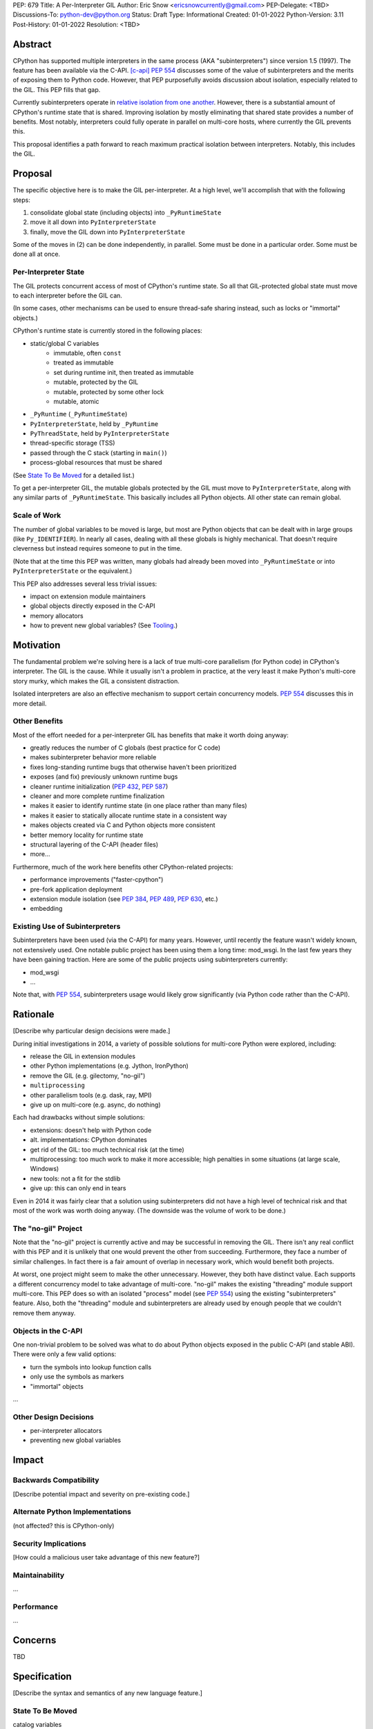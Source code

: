 PEP: 679
Title: A Per-Interpreter GIL
Author: Eric Snow <ericsnowcurrently@gmail.com>
PEP-Delegate: <TBD>
Discussions-To: python-dev@python.org
Status: Draft
Type: Informational
Created: 01-01-2022
Python-Version: 3.11
Post-History: 01-01-2022
Resolution: <TBD>


Abstract
========

CPython has supported multiple interpreters in the same process (AKA
"subinterpreters") since version 1.5 (1997).  The feature has been
available via the C-API. [c-api]_  :pep:`554` discusses some of the value
of subinterpreters and the merits of exposing them to Python code.
However, that PEP purposefully avoids discussion about isolation,
especially related to the GIL.  This PEP fills that gap.

Currently subinterpreters operate in
`relative isolation from one another <Interpreter Isolation_>`_.
However, there is a substantial amount of CPython's runtime state that
is shared.  Improving isolation by mostly eliminating that shared state
provides a number of benefits.  Most notably, interpreters could
fully operate in parallel on multi-core hosts,
where currently the GIL prevents this.

This proposal identifies a path forward to reach maximum practical
isolation between interpreters.  Notably, this includes the GIL.


Proposal
========

The specific objective here is to make the GIL per-interpreter.
At a high level, we'll accomplish that with the following steps:

1. consolidate global state (including objects) into ``_PyRuntimeState``
2. move it all down into ``PyInterpreterState``
3. finally, move the GIL down into ``PyInterpreterState``

Some of the moves in (2) can be done independently, in parallel.
Some must be done in a particular order.
Some must be done all at once.

Per-Interpreter State
---------------------

The GIL protects concurrent access of most of CPython's runtime state.
So all that GIL-protected global state must move to each interpreter
before the GIL can.

(In some cases, other mechanisms can be used to ensure thread-safe
sharing instead, such as locks or "immortal" objects.)

CPython's runtime state is currently stored in the following places:

* static/global C variables
   + immutable, often ``const``
   + treated as immutable
   + set during runtime init, then treated as immutable
   + mutable, protected by the GIL
   + mutable, protected by some other lock
   + mutable, atomic
* ``_PyRuntime`` (``_PyRuntimeState``)
* ``PyInterpreterState``, held by ``_PyRuntime``
* ``PyThreadState``, held by ``PyInterpreterState``
* thread-specific storage (TSS)
* passed through the C stack (starting in ``main()``)
* process-global resources that must be shared

(See `State To Be Moved`_ for a detailed list.)

To get a per-interpreter GIL, the mutable globals protected by the GIL
must move to ``PyInterpreterState``, along with any similar parts of
``_PyRuntimeState``.  This basically includes all Python objects.
All other state can remain global.

Scale of Work
-------------

The number of global variables to be moved is large, but most
are Python objects that can be dealt with in large groups (like
``Py_IDENTIFIER``).  In nearly all cases, dealing with all these
globals is highly mechanical.  That doesn't require cleverness
but instead requires someone to put in the time.

(Note that at the time this PEP was written, many globals had
already been moved into ``_PyRuntimeState``
or into ``PyInterpreterState`` or the equivalent.)

This PEP also addresses several less trivial issues:

* impact on extension module maintainers
* global objects directly exposed in the C-API
* memory allocators
* how to prevent new global variables?  (See `Tooling`_.)


Motivation
==========

The fundamental problem we're solving here is a lack of true multi-core
parallelism (for Python code) in CPython's interpreter.  The GIL is the
cause.  While it usually isn't a problem in practice, at the very least
it make Python's multi-core story murky, which makes the GIL
a consistent distraction.

Isolated interpreters are also an effective mechanism to support
certain concurrency models.  :pep:`554` discusses this in more detail.

Other Benefits
--------------

Most of the effort needed for a per-interpreter GIL has benefits that
make it worth doing anyway:

* greatly reduces the number of C globals (best practice for C code)
* makes subinterpreter behavior more reliable
* fixes long-standing runtime bugs that otherwise haven't been prioritized
* exposes (and fix) previously unknown runtime bugs
* cleaner runtime initialization (:pep:`432`, :pep:`587`)
* cleaner and more complete runtime finalization
* makes it easier to identify runtime state (in one place rather than many files)
* makes it easier to statically allocate runtime state in a consistent way
* makes objects created via C and Python objects more consistent
* better memory locality for runtime state
* structural layering of the C-API (header files)
* more...

Furthermore, much of the work here benefits other CPython-related
projects:

* performance improvements ("faster-cpython")
* pre-fork application deployment
* extension module isolation (see :pep:`384`, :pep:`489`, :pep:`630`, etc.)
* embedding

Existing Use of Subinterpreters
-------------------------------

Subinterpreters have been used (via the C-API) for many years.  However,
until recently the feature wasn't widely known, not extensively used.
One notable public project has been using them a long time: mod_wsgi.
In the last few years they have been gaining traction.  Here are some
of the public projects using subinterpreters currently:

.. XXX
* mod_wsgi
* ...

Note that, with :pep:`554`, subinterpreters usage would likely grow
significantly (via Python code rather than the C-API).


Rationale
=========

[Describe why particular design decisions were made.]

During initial investigations in 2014, a variety of possible solutions
for multi-core Python were explored, including:

* release the GIL in extension modules
* other Python implementations (e.g. Jython, IronPython)
* remove the GIL (e.g. gilectomy, "no-gil")
* ``multiprocessing``
* other parallelism tools (e.g. dask, ray, MPI)
* give up on multi-core (e.g. async, do nothing)

Each had drawbacks without simple solutions:

* extensions:  doesn't help with Python code
* alt. implementations:  CPython dominates
* get rid of the GIL:  too much technical risk (at the time)
* multiprocessing:  too much work to make it more accessible; high penalties in some situations (at large scale, Windows)
* new tools:  not a fit for the stdlib
* give up:  this can only end in tears

Even in 2014 it was fairly clear that a solution using subinterpreters
did not have a high level of technical risk and that most of the work
was worth doing anyway.
(The downside was the volume of work to be done.)

The "no-gil" Project
--------------------

Note that the "no-gil" project is currently active and may be successful
in removing the GIL.  There isn't any real conflict with this PEP
and it is unlikely that one would prevent the other from succeeding.
Furthermore, they face a number of similar challenges.  In fact
there is a fair amount of overlap in necessary work, which
would benefit both projects.

At worst, one project might seem to make the other unnecessary.
However, they both have distinct value.  Each supports a different
concurrency model to take advantage of multi-core.  "no-gil" makes
the existing "threading" module support multi-core.  This PEP does
so with an isolated "process" model (see :pep:`554`) using the
existing "subinterpreters" feature.  Also, both the "threading"
module and subinterpreters are already used by enough people
that we couldn't remove them anyway.

Objects in the C-API
--------------------

One non-trivial problem to be solved was what to do about Python objects
exposed in the public C-API (and stable ABI).  There were only a few
valid options:

* turn the symbols into lookup function calls
* only use the symbols as markers
* "immortal" objects

.. XXX

...

Other Design Decisions
----------------------

.. XXX

* per-interpreter allocators
* preventing new global variables


Impact
======

Backwards Compatibility
-----------------------

[Describe potential impact and severity on pre-existing code.]

Alternate Python Implementations
--------------------------------

(not affected?  this is CPython-only)

Security Implications
---------------------

[How could a malicious user take advantage of this new feature?]

Maintainability
---------------

...

Performance
-----------

...


Concerns
========

TBD


Specification
=============

[Describe the syntax and semantics of any new language feature.]

State To Be Moved
-----------------

catalog variables

* ...

Tooling
-------

...

Completed Work
--------------

At the time this PEP was written, the following work had already been
completed:

* cleanup of runtime initialization (see PEP 432 / PEP 587)
* isolation for stdlib extension modules (see PEP 384 / PEP 3121 / PEP 489)
* addition of ``_PyRuntimeState``
* ...

Documentation
-------------

TBD


How to Teach This
=================

[How to teach users, new and experienced, how to apply the PEP to their work.]


About Subinterpreters
=====================

(copied from PEP 554, needs editing)

Concurrency
-----------

Concurrency is a challenging area of software development.  Decades of
research and practice have led to a wide variety of concurrency models,
each with different goals.  Most center on correctness and usability.

One class of concurrency models focuses on isolated threads of
execution that interoperate through some message passing scheme.  A
notable example is `Communicating Sequential Processes`_ (CSP) (upon
which Go's concurrency is roughly based).  The isolation inherent to
subinterpreters makes them well-suited to this approach.

Shared data
-----------

Subinterpreters are inherently isolated (with caveats explained below),
in contrast to threads.  So the same communicate-via-shared-memory
approach doesn't work.  Without an alternative, effective use of
concurrency via subinterpreters is significantly limited.

The key challenge here is that sharing objects between interpreters
faces complexity due to various constraints on object ownership,
visibility, and mutability.  At a conceptual level it's easier to
reason about concurrency when objects only exist in one interpreter
at a time.  At a technical level, CPython's current memory model
limits how Python *objects* may be shared safely between interpreters;
effectively objects are bound to the interpreter in which they were
created.  Furthermore, the complexity of *object* sharing increases as
subinterpreters become more isolated, e.g. after GIL removal.

Consequently,the mechanism for sharing needs to be carefully considered.
There are a number of valid solutions, several of which may be
appropriate to support in Python.  This proposal provides a single basic
solution: "channels".  Ultimately, any other solution will look similar
to the proposed one, which will set the precedent.  Note that the
implementation of ``Interpreter.run()`` will be done in a way that
allows for multiple solutions to coexist, but doing so is not
technically a part of the proposal here.

Regarding the proposed solution, "channels", it is a basic, opt-in data
sharing mechanism that draws inspiration from pipes, queues, and CSP's
channels. [fifo]_

As simply described earlier by the API summary,
channels have two operations: send and receive.  A key characteristic
of those operations is that channels transmit data derived from Python
objects rather than the objects themselves.  When objects are sent,
their data is extracted.  When the "object" is received in the other
interpreter, the data is converted back into an object owned by that
interpreter.

To make this work, the mutable shared state will be managed by the
Python runtime, not by any of the interpreters.  Initially we will
support only one type of objects for shared state: the channels provided
by ``create_channel()``.  Channels, in turn, will carefully manage
passing objects between interpreters.

This approach, including keeping the API minimal, helps us avoid further
exposing any underlying complexity to Python users.  Along those same
lines, we will initially restrict the types that may be passed through
channels to the following:

* None
* bytes
* str
* int
* channels

Limiting the initial shareable types is a practical matter, reducing
the potential complexity of the initial implementation.  There are a
number of strategies we may pursue in the future to expand supported
objects and object sharing strategies.

Interpreter Isolation
---------------------

CPython's interpreters are intended to be strictly isolated from each
other.  Each interpreter has its own copy of all modules, classes,
functions, and variables.  The same applies to state in C, including in
extension modules.  The CPython C-API docs explain more. [caveats]_

However, there are ways in which interpreters share some state.  First
of all, some process-global state remains shared:

* file descriptors
* builtin types (e.g. dict, bytes)
* singletons (e.g. None)
* underlying static module data (e.g. functions) for
  builtin/extension/frozen modules

There are no plans to change this.

Second, some isolation is faulty due to bugs or implementations that did
not take subinterpreters into account.  This includes things like
extension modules that rely on C globals. [cryptography]_  In these
cases bugs should be opened (some are already):

* readline module hook functions (http://bugs.python.org/issue4202)
* memory leaks on re-init (http://bugs.python.org/issue21387)

Finally, some potential isolation is missing due to the current design
of CPython.  Improvements are currently going on to address gaps in this
area:

* GC is not run per-interpreter [global-gc]_
* at-exit handlers are not run per-interpreter [global-atexit]_
* extensions using the ``PyGILState_*`` API are incompatible [gilstate]_
* interpreters share memory management (e.g. allocators, gc)
* interpreters share the GIL

Existing Usage
--------------

Subinterpreters are not a widely used feature.  In fact, the only
documented cases of widespread usage are
`mod_wsgi <https://github.com/GrahamDumpleton/mod_wsgi>`_,
`OpenStack Ceph <https://github.com/ceph/ceph/pull/14971>`_, and
`JEP <https://github.com/ninia/jep>`_.  On the one hand, these cases
provide confidence that existing subinterpreter support is relatively
stable.  On the other hand, there isn't much of a sample size from which
to judge the utility of the feature.


Deferred Functionality
======================

TBD


Reference Implementation
========================

[Link to any existing implementation and details about its state, e.g. proof-of-concept.]


Rejected Ideas
==============

[Why certain ideas that were brought while discussing this PEP were not ultimately pursued.]


Open Issues
===========

[Any points that are still being decided/discussed.]


References
==========

.. [c-api]
   https://docs.python.org/3/c-api/init.html#sub-interpreter-support

.. [caveats]
   https://docs.python.org/3/c-api/init.html#bugs-and-caveats

.. [petr-c-ext]
   https://mail.python.org/pipermail/import-sig/2016-June/001062.html
   https://mail.python.org/pipermail/python-ideas/2016-April/039748.html

.. [cryptography]
   https://github.com/pyca/cryptography/issues/2299

.. [global-gc]
   http://bugs.python.org/issue24554

.. [gilstate]
   https://bugs.python.org/issue10915
   http://bugs.python.org/issue15751

.. [global-atexit]
   https://bugs.python.org/issue6531

.. [bug-rate]
   https://mail.python.org/pipermail/python-ideas/2017-September/047094.html

.. [benefits]
   https://mail.python.org/pipermail/python-ideas/2017-September/047122.html

.. [main-thread]
   https://mail.python.org/pipermail/python-ideas/2017-September/047144.html
   https://mail.python.org/pipermail/python-dev/2017-September/149566.html

.. [reset_globals]
   https://mail.python.org/pipermail/python-dev/2017-September/149545.html

.. [multi-core-project]
   https://github.com/ericsnowcurrently/multi-core-python

.. [cache-line-ping-pong]
   https://mail.python.org/archives/list/python-dev@python.org/message/3HVRFWHDMWPNR367GXBILZ4JJAUQ2STZ/

.. [extension-docs]
   https://docs.python.org/3/extending/index.html


PEP 384 -- Defining a Stable ABI, which added C API for creating heap types
PEP 432 -- Simplifying the CPython startup sequence
PEP 489 -- Multi-phase extension module initialization
PEP 573 -- Module State Access from C Extension Methods
PEP 630 -- Isolating Extension Modules
PEP 3121 -- ...

https://bugs.python.org/issue40512 [subinterpreters] Meta issue: per-interpreter GIL
https://bugs.python.org/issue45953 Statically allocate interpreter states as much as possible.

globals:
https://bugs.python.org/issue36876 [subinterpreters] Global C variables are a problem
https://bugs.python.org/issue45887 [subinterpreters] Pull all interpreter-global objects into one place.
https://bugs.python.org/issue46006 [subinterpreter] _PyUnicode_EqualToASCIIId() issue with subinterpreters
https://bugs.python.org/issue41692 Deprecate immortal interned strings: PyUnicode_InternImmortal()

interpreter isolation:
https://bugs.python.org/issue40533 [subinterpreters] Don't share Python objects between interpreters
https://bugs.python.org/issue39376 Avoid modifying the process global environment (not thread safe)
https://bugs.python.org/issue40521 ~ [subinterpreters] Make free lists and unicode caches per-interpreter
https://bugs.python.org/issue39511 [subinterpreters] Per-interpreter singletons (None, True, False, etc.)
https://bugs.python.org/issue40522 [subinterpreters] Get the current Python interpreter state from Thread Local Storage (autoTSSkey)
https://bugs.python.org/issue43313 feature: support pymalloc for subinterpreters. each subinterpreter has pymalloc_state

stdlib isolation:
https://bugs.python.org/issue40077 Convert static types to heap types: use PyType_FromSpec()
https://bugs.python.org/issue42972 [C API] Heap types (PyType_FromSpec) must fully implement the GC protocol
https://bugs.python.org/issue15870 PyType_FromSpec should take metaclass as an argument
https://bugs.python.org/issue45113 [subinterpreters][C API] Add a new function to create PyStructSequence from Heap.

possible restrictions:
https://bugs.python.org/issue40234 [subinterpreters] Disallow daemon threads in subinterpreters optionally
https://bugs.python.org/issue38435 Start the deprecation cycle for subprocess preexec_fn
https://bugs.python.org/issue42969 pthread_exit & PyThread_exit_thread from PyEval_RestoreThread etc. are harmful
https://bugs.python.org/issue40453 ~ [subinterpreters] Add PyConfig._isolated_interpreter: isolated subinterpreters
https://bugs.python.org/issue42346 [subinterpreters] Deny os.fork() in subinterpreters?
https://bugs.python.org/issue38865 [subinterpreters] Can Py_Finalize() be called if the current interpreter is not the main interpreter?

C-API objects:
https://bugs.python.org/issue40601 [C API] Hide static types from the limited C API
https://bugs.python.org/issue43503 [subinterpreters] PyObject statics exposed in the limited API break isolation.
https://bugs.python.org/issue43442 multicorevm: guarantee type multi sub interpreters safe

immortal objects:
https://bugs.python.org/issue40255 Fixing Copy on Writes from reference counting

extension module isolation:
https://bugs.python.org/issue34309 Trouble when reloading extension modules.
https://bugs.python.org/issue32973 Importing the same extension module under multiple names breaks non-reinitialisable extension modules

finalization bugs:
https://bugs.python.org/issue6642 returning after forking a child thread doesn't call Py_Finalize
https://bugs.python.org/issue36476 Runtime finalization assumes all other threads have exited.
https://bugs.python.org/issue36780 Interpreter exit blocks waiting for futures of shut-down ThreadPoolExecutors
https://bugs.python.org/issue42647 Unable to use concurrent.futures in atexit hook
https://bugs.python.org/issue43944 Processes in Python 3.9 exiting with code 1 when It's created inside a ThreadPoolExecutor
https://bugs.python.org/issue43588 [Subinterpreters]: use static variable under building Python with --with-experimental-isolated-subinterpreters cause crash.
https://bugs.python.org/issue44100 test__xxsubinterpreters: test_one() fails in AMD64 Fedora Stable 3.x: "Fatal Python error: Py_EndInterpreter: thread still has a frame"
https://bugs.python.org/issue36225 [subinterpreters] Lingering subinterpreters should be implicitly cleared on shutdown

isolation bugs:
https://bugs.python.org/issue4202 [subinterpreters] Multiple interpreters and readline module hook functions.
https://bugs.python.org/issue10915 ~ [subinterpreters] Make the PyGILState API compatible with multiple interpreters
https://bugs.python.org/issue15751 [subinterpreters] Make the PyGILState API compatible with subinterpreters
https://bugs.python.org/issue24554 ~ [subinterpreters] GC should happen when a subinterpreter is destroyed
https://bugs.python.org/issue31517 MainThread association logic is fragile
https://bugs.python.org/issue39042 Use the runtime's main thread ID in the threading module.
https://bugs.python.org/issue40231 [subinterpreters] Fix pending calls in subinterpreters
https://bugs.python.org/issue40082 ~ trip_signal() gets NULL tstate on Windows on CTRL+C
https://bugs.python.org/issue44532 multi subinterpreters use _PyStructSequence_InitType failed.
https://bugs.python.org/issue46070 _PyImport_FixupExtensionObject() regression causing a crash in subintepreters
https://bugs.python.org/issue46036 Single-phase initialized modules gets initialized multiple times in 3.10.0

other bugs:
https://bugs.python.org/issue44374 PyThreadState_IsCurrent bug under building Python with --with-experimental-isolated-subinterpreters

other (mine):
https://bugs.python.org/issue24553 [subinterpreters] Improve test coverage for subinterpreters
https://bugs.python.org/issue33607 [subinterpreters] Explicitly track object ownership (and allocator).

PEP 554:
https://bugs.python.org/issue40572 [subinterpreters] Support basic asynchronous cross-interpreter operations.
https://bugs.python.org/issue33608 Add a cross-interpreter-safe mechanism to indicate that an object may be destroyed.
https://bugs.python.org/issue35813 shared memory construct to avoid need for serialization between processes
https://bugs.python.org/issue37293 concurrent.futures.InterpreterPoolExecutor


2005-06 https://mail.python.org/archives/list/python-dev@python.org/thread/B5JSYFLBIVKY4QXPBIUNUFG5OMGJX2CZ/#N3GI5BMQM3KQY7G5K3VAAIOC3V7QF2L3
  prioritize
2006-07 https://mail.python.org/archives/list/python-dev@python.org/thread/FNCZEX6PFCNJMIBPHSWHP4SSMP3A24HL/
  not strong isolation
2008-09 https://mail.python.org/archives/list/capi-sig@python.org/thread/UK4H6SRAEWIJM63VWBI724D2W7KYQLD6/#QYEUP6RRPCEMSOGDXD7YMIWKYBH32PUJ
  not better than subprocesses (yet)
2008-12 https://mail.python.org/archives/list/python-dev@python.org/thread/GJC53OSY3IH7IGOTSLBIXMPDSUKAT2DL
  a replacement for threads?
2009-07 https://mail.python.org/archives/list/python-ideas@python.org/thread/Y6DKIWDCNBGI6ZSTY2W4UDB5PYHQELAS/#UJ6WV4DQ455X7JFF77QUXFUJN6OEJZPE
  shared objects must be immutable
2010-11 https://mail.python.org/archives/list/python-ideas@python.org/thread/I325GHF3HGVHTP4EOYNXFCU2I7QR7JMZ
  need complete isolation
2011-08 https://mail.python.org/archives/list/python-dev@python.org/thread/ICJ46G7EAXTXRCTWLDERJ4N7NCZOS4ML/#XSVBXPL44ZSGFRRKXDPCTEQ75NDOR22L
  allows GIL removal
2012-01 https://mail.python.org/archives/list/python-dev@python.org/thread/J3BPTMFFFJSJO52FFYMCWFNUJDSAYTKU
  exposed ref leaks
2012-02 https://mail.python.org/archives/list/python-dev@python.org/thread/U26PM3JR2SIJFTNYWCSQ3NQA6EWBX722
  exposed missing incref
2012-06 https://mail.python.org/archives/list/python-dev@python.org/thread/NQJ2EIIG5SO763VHK7AA55X4CCJCA3T6/#OX3CCLABXIUKLP3LYT4YC2YLZS4F5HYG
  can't share signatures on shared builtins
2013-06 https://mail.python.org/archives/list/python-dev@python.org/thread/7OC242PC4QB6XDDUZFP3LKZRCZJPH2DK
  exposed bug
2014-07 https://mail.python.org/archives/list/python-dev@python.org/thread/QZBJBAR726XVSQOHF7WFFPYJ4BVUDVRM/#5U43ZX5WTTACYDL427J3YQTW7G6B4CZQ
  benefits of moving to heap types for stdlib modules

2015-06 https://mail.python.org/archives/list/python-ideas@python.org/thread/SVEG3TDLKFVPYD4PMYLT6J5L4H5BDT7Z
  my original post
2015-07 https://mail.python.org/archives/list/python-ideas@python.org/thread/UVNNFEXOY3RHQTE2653VCIWOW7TPPLMP
  concurrency models
2015-09 https://mail.python.org/archives/list/python-dev@python.org/thread/WMHLJ2XUDWZC22CDWRIMQRYA5RSEIJFT
  are subinterpreters really solving multi-core?
2017-05 https://mail.python.org/archives/list/python-ideas@python.org/thread/TYLXUOANY6LWSUVCQPGJKNPPHOUNC54R
  my new post
2017-09 https://mail.python.org/archives/list/python-ideas@python.org/thread/HQQWEE527HG3ILJVKQTXVSJIQO6NUSIA
2017-09 https://mail.python.org/archives/list/python-dev@python.org/thread/NBWMA6LVD22XOUYC5ZMPBFWDQOECRP77
2017-09 https://mail.python.org/archives/list/python-dev@python.org/thread/EG4FSFG5E3O22FTIUQOXMQ6X6B5X3DP7
2017-12 https://mail.python.org/archives/list/python-dev@python.org/thread/BCSRGAMCYB3NGXNU42U66J56XNZVMQP2
  PEP 554
2018-04 https://mail.python.org/archives/list/python-dev@python.org/thread/MDBM27UNMEFNTS4FQRS3QAPZJRGX2OP2
  PEP 573
2018-07 https://mail.python.org/archives/list/python-ideas@python.org/thread/OX5FMIATOMPNRSAF54QH25SEEGZFFJWV
  questions about subinterpreters
2019-01 https://mail.python.org/archives/list/python-dev@python.org/thread/JJ7UB5BNVBZ5NLNDBNNUGSQVR6CUBAK5
  numpy breaks in subinterpreters
2018-05 https://mail.python.org/archives/list/python-dev@python.org/thread/UVP753UFBAYMEVOKT24KMHVITFYWGNPV
  my PyCon talk
2018-09 https://mail.python.org/archives/list/python-dev@python.org/thread/GVQOMWXUDYLBXZ2MMIDX5D6X7X42VQV7
  static globals
2019-11 https://mail.python.org/archives/list/python-dev@python.org/thread/PQBGECVGVYFTVDLBYURLCXA3T7IPEHHO
  passing around tstate
2020-04 https://mail.python.org/archives/list/python-dev@python.org/thread/3HVRFWHDMWPNR367GXBILZ4JJAUQ2STZ
  (me) delay PEP 554?
2020-04 https://mail.python.org/archives/list/python-dev@python.org/thread/3KS3KACCJBUCHUGRBZ3R6WUGZXOKKWZ5
  PEP 554 feedback
2020-04 https://mail.python.org/archives/list/python-dev@python.org/thread/S674C2BJ7NHKB3SOJF4VFRXVNQDNSCHP
  get rid of static types?
2020-05 https://mail.python.org/archives/list/python-dev@python.org/thread/X2KPCSRVBD2QD5GP5IMXXZTGZ46OXD3D
  PEP 554
2020-05 https://mail.python.org/archives/list/python-dev@python.org/thread/S5GZZCEREZLA2PEMTVFBCDM52H4JSENR
  Victor's experiment
2020-06 https://mail.python.org/archives/list/python-dev@python.org/thread/5YNWDIYECDQDYQ7IFYJS6K5HUDUAWTT6
  too many changes?
2020-06 https://mail.python.org/archives/list/python-dev@python.org/thread/EV7F7Z6PLPWJU7SD2UPFEYKYUWU4ZJXZ
  PEP 620
2020-07 https://mail.python.org/archives/list/python-dev@python.org/thread/EJF67ZM2HMLWCVKAYNU4JCATO7CRILOS
  GIL in stable ABI?
2021-01 https://mail.python.org/archives/list/python-dev@python.org/thread/C4ILXGPKBJQYUN5YDMTJOEOX7RHOD4S3
  exposed refleaks
2021-03 https://mail.python.org/archives/list/capi-sig@python.org/thread/INLCGPMTYFLRTWQL7RB4MUQZ37JAFRAU
  (me) no subinterpreters in limited API?
2021-03 https://mail.python.org/archives/list/capi-sig@python.org/thread/G7FLMXII4V2J4Q625PDJIZWZ6JQKSJRH
  (me) get rid of stable API?
2021-12 https://mail.python.org/archives/list/python-dev@python.org/thread/PNLBJBNIQDMG2YYGPBCTGOKOAVXRBJWY
  my plans for subinterpreters (need PEP?)
2021-12 https://mail.python.org/archives/list/python-dev@python.org/thread/X3ZOSP2A4RTSKTBZ4XYHROSJBONCEDID
  (me) impact on big projects
2021-12 https://mail.python.org/archives/list/python-dev@python.org/thread/7O3FUA52QGTVDC6MDAV5WXKNFEDRK5D6
  (me) immortal objects
2012-12 https://mail.python.org/archives/list/python-dev@python.org/thread/QTY25AHCLOXRCQ2LADUUZFVKNVLLYS25
  static types and singletons in C-API


Copyright
=========

This document is placed in the public domain or under the
CC0-1.0-Universal license, whichever is more permissive.



..
    Local Variables:
    mode: indented-text
    indent-tabs-mode: nil
    sentence-end-double-space: t
    fill-column: 70
    coding: utf-8
    End:
